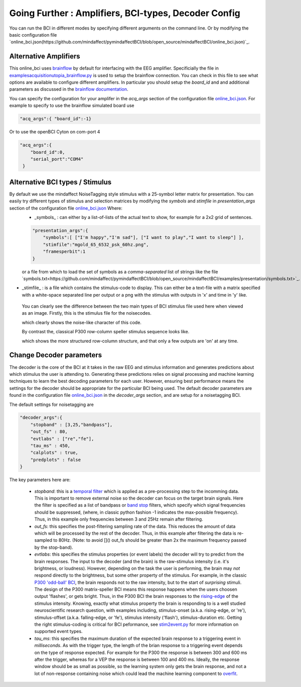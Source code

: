 .. _goingfurtherRef:

Going Further : Amplifiers, BCI-types, Decoder Config
=============


You can run the BCI in different modes by specifying different arguments on the command line.  Or by modifying the basic configuration file  `online_bci.json(https://github.com/mindaffect/pymindaffectBCI/blob/open_source/mindaffectBCI/online_bci.json)`_.

Alternative Amplifiers
----------------------

This online_bci uses `brainflow <http://brainflow.org>`_ by default for interfacing with the EEG amplifier.  Specificially the file in `examples\acquisition\utopia_brainflow.py <https://github.com/mindaffect/pymindaffectBCI/blob/open_source/mindaffectBCI/examples/acquisition/utopia_brainflow.py>`_ is used to setup the brainflow connection.  You can check in this file to see what options are available to configure different amplifiers.   In particular you should setup the `board_id` and and additional parameters as discussed in the `brainflow documentation <https://brainflow.readthedocs.io/en/stable/SupportedBoards.html>`_.

You can specify the configuration for your amplifer in the `acq_args` section of the configuration file `online_bci.json <https://github.com/mindaffect/pymindaffectBCI/blob/open_source/mindaffectBCI/online_bci.json>`_.  For example to specify to use the brainflow simulated board use

.. code-block:: JSON

   "acq_args":{ "board_id":-1}

Or to use the openBCI Cyton on com-port 4 

.. code-block:: JSON

   "acq_args":{ 
       "board_id":0,
       "serial_port":"COM4"
    }

Alternative BCI types / Stimulus
--------------------------------

By default we use the mindaffect NoiseTagging style stimulus with a 25-symbol letter matrix for presentation.  You can easily try different types of stimulus and selection matrices by modifying the `symbols` and `stimfile` in `presentation_args` section of the configuration file `online_bci.json <https://github.com/mindaffect/pymindaffectBCI/blob/open_source/mindaffectBCI/online_bci.json>`_  Where:
 * _symbols_ : can either by a list-of-lists of the actual text to show, for example for a 2x2 grid of sentences.

 .. code-block:: JSON

    "presentation_args":{
        "symbols":[ ["I'm happy","I'm sad"], ["I want to play","I want to sleep"] ],
        "stimfile":"mgold_65_6532_psk_60hz.png",
        "framesperbit":1
    }

 or a file from which to load the set of symbols as a *comma-separated* list of strings like the file `symbols.txt<https://github.com/mindaffect/pymindaffectBCI/blob/open_source/mindaffectBCI/examples/presentation/symbols.txt>`_.

* _stimfile_ : is a file which contains the stimulus-code to display.  This can either be a text-file with a matrix specified with a white-space separated line per output or a png with the stimulus with outputs in 'x' and time in 'y' like.

 You can clearly see the difference between the two main types of BCI stimulus file used here when viewed as an image.   Firstly, this is the stimulus file for the noisecodes.

 .. image :: images/mgold_61_6521_psk_60hz.png

 which clearly shows the noise-like character of this code.   

 By contrast the, classical P300 row-column speller stimulus sequence looks like.

 .. image :: images/rc5x5.png

 which shows the more structured row-column structure, and that only a few outputs are 'on' at any time.
 


Change Decoder parameters
-------------------------

The decoder is the core of the BCI at it takes in the raw EEG and stimulus information and generates predictions about which stimulus the user is attending to.  Generating these predictions relies on signal processing and machine learning techniques to learn the best decoding parameters for each user.   However, ensuring best performance means the settings for the decoder should be appropriate for the particular BCI being used.  The default decoder parameters are found in the configuration file `online_bci.json <mindaffectBCI/online_bci.json>`_ in the `decoder_args` section, and are setup for a noisetagging BCI.

The default settings for noisetagging are

.. code-block:: JSON

    "decoder_args":{
        "stopband" : [3,25,"bandpass"],
        "out_fs" : 80,
        "evtlabs" : ["re","fe"],
        "tau_ms" : 450,
        "calplots" : true,
        "predplots" : false
    }

The key parameters here are:

  * `stopband`: this is a `temporal filter <https://en.wikipedia.org/wiki/Filter_(signal_processing)>`_ which is applied as a pre-processing step to the incomming data.  This is important to remove external noise so the decoder can focus on the target brain signals.   Here the filter is specified as a list of bandpass or `band stop <https://en.wikipedia.org/wiki/Band-stop_filter>`_ filters, which specify which signal frequencies should be suppressed, (where, in classic python fashion -1 indicates the max-possible frequency).  Thus, in this example only frequencies between 3 and 25Hz remain after filtering.

  * `out_fs`: this specifies the post-filtering sampling rate of the data.  This reduces the amount of data which will be processed by the rest of the decoder.  Thus, in this example after filtering the data is re-sampled to 80Hz.  (Note: to avoid []() out_fs should be greater than 2x the maximum frequency passed by the stop-band).

  * `evtlabs`: this specifies the stimulus properties (or event labels) the decoder will try to predict from the brain responses.  The input to the decoder (and the brain) is the raw-stimulus intensity (i.e. it's brightness, or loudness).  However, depending on the task the user is performing, the brain may *not* respond directly to the brightness, but some other property of the stimulus.  For example, in the classic `P300 'odd-ball' BCI <https://en.wikipedia.org/wiki/P300_(neuroscience)#Applications>`_, the brain responds not to the raw intensity, but to the start of *surprising* stimuli.  The design of the P300 matrix-speller BCI means this response happens when the users choosen output 'flashes', or gets bright.  Thus, in the P300 BCI the brain responses to the `rising-edge <https://en.wikipedia.org/wiki/Signal_edge>`_ of the stimulus intensity.   Knowing, exactly what stimulus property the brain is responding to is a well studied neuroscientific research question, with examples including, stimulus-onset (a.k.a. rising-edge, or 're'), stimulus-offset (a.k.a. falling-edge, or 'fe'), stimulus intensity ('flash'), stimulus-duration etc.  Getting the right stimulus-coding is critical for BCI peformance, see `stim2event.py <mindaffectBCI/decoder/stim2event.py>`_ for more information on supported event types.

  * `tau_ms`: this specifies the maximum duration of the expected brain response to a triggering event in *milliseconds*.  As with the trigger type, the length of the brian response to a triggering event depends on the type of response expected.  For example for the P300 the response is between 300 and 600 ms after the trigger, whereas for a VEP the response is between 100 and 400 ms.   Ideally, the response window should be as small as possible, so the learning system only gets the brain response, and not a lot of non-response containing noise which could lead the machine learning component to `overfit <https://en.wikipedia.org/wiki/Overfitting>`_.
